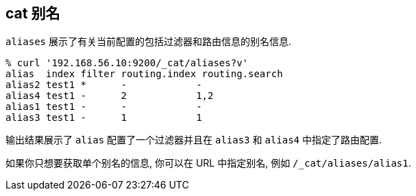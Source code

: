 [[cat-alias]]
== cat 别名

`aliases` 展示了有关当前配置的包括过滤器和路由信息的别名信息.

[source,sh]
--------------------------------------------------
% curl '192.168.56.10:9200/_cat/aliases?v'
alias  index filter routing.index routing.search
alias2 test1 *      -            -
alias4 test1 -      2            1,2
alias1 test1 -      -            -
alias3 test1 -      1            1
--------------------------------------------------

输出结果展示了 `alias` 配置了一个过滤器并且在 `alias3` 和 `alias4` 中指定了路由配置.

如果你只想要获取单个别名的信息, 你可以在 URL 中指定别名, 例如 `/_cat/aliases/alias1`.
